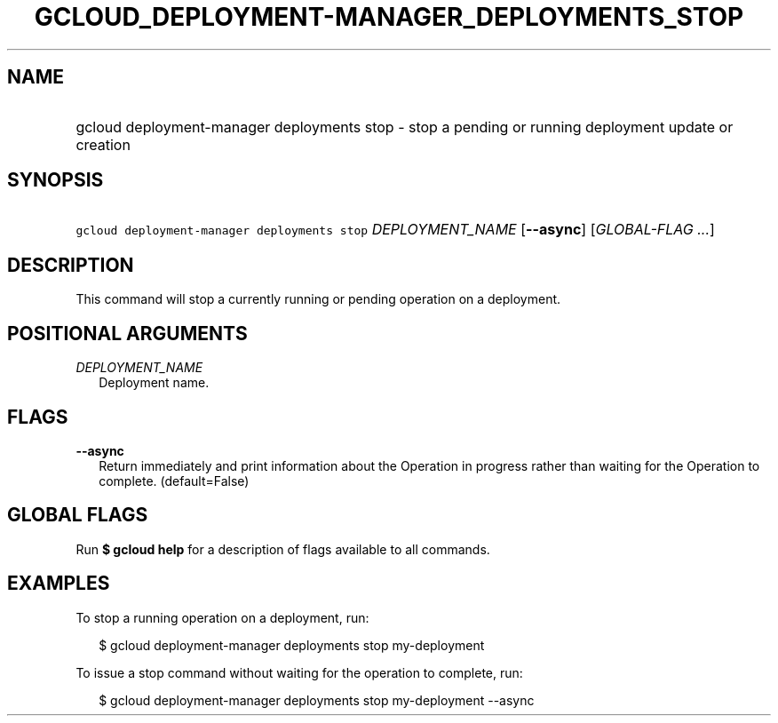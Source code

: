 
.TH "GCLOUD_DEPLOYMENT\-MANAGER_DEPLOYMENTS_STOP" 1



.SH "NAME"
.HP
gcloud deployment\-manager deployments stop \- stop a pending or running deployment update or creation



.SH "SYNOPSIS"
.HP
\f5gcloud deployment\-manager deployments stop\fR \fIDEPLOYMENT_NAME\fR [\fB\-\-async\fR] [\fIGLOBAL\-FLAG\ ...\fR]


.SH "DESCRIPTION"

This command will stop a currently running or pending operation on a deployment.



.SH "POSITIONAL ARGUMENTS"

\fIDEPLOYMENT_NAME\fR
.RS 2m
Deployment name.


.RE

.SH "FLAGS"

\fB\-\-async\fR
.RS 2m
Return immediately and print information about the Operation in progress rather
than waiting for the Operation to complete. (default=False)


.RE

.SH "GLOBAL FLAGS"

Run \fB$ gcloud help\fR for a description of flags available to all commands.



.SH "EXAMPLES"

To stop a running operation on a deployment, run:

.RS 2m
$ gcloud deployment\-manager deployments stop my\-deployment
.RE

To issue a stop command without waiting for the operation to complete, run:

.RS 2m
$ gcloud deployment\-manager deployments stop my\-deployment \-\-async
.RE
